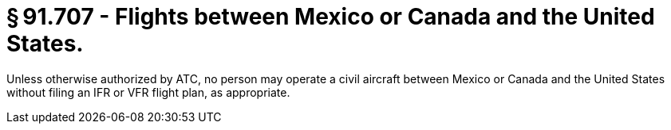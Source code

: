 # § 91.707 - Flights between Mexico or Canada and the United States.

Unless otherwise authorized by ATC, no person may operate a civil aircraft between Mexico or Canada and the United States without filing an IFR or VFR flight plan, as appropriate.

